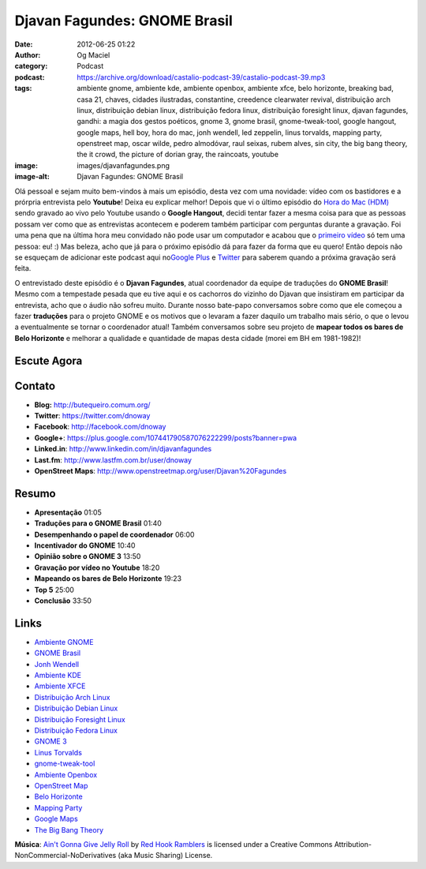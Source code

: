 Djavan Fagundes: GNOME Brasil
#############################
:date: 2012-06-25 01:22
:author: Og Maciel
:category: Podcast
:podcast: https://archive.org/download/castalio-podcast-39/castalio-podcast-39.mp3
:tags: ambiente gnome, ambiente kde, ambiente openbox, ambiente xfce, belo horizonte, breaking bad, casa 21, chaves, cidades ilustradas, constantine, creedence clearwater revival, distribuição arch linux, distribuição debian linux, distribuição fedora linux, distribuição foresight linux, djavan fagundes, gandhi: a magia dos gestos poéticos, gnome 3, gnome brasil, gnome-tweak-tool, google hangout, google maps, hell boy, hora do mac, jonh wendell, led zeppelin, linus torvalds, mapping party, openstreet map, oscar wilde, pedro almodóvar, raul seixas, rubem alves, sin city, the big bang theory, the it crowd, the picture of dorian gray, the raincoats, youtube
:image: images/djavanfagundes.png
:image-alt: Djavan Fagundes: GNOME Brasil

Olá pessoal e sejam muito bem-vindos à mais um episódio, desta vez com uma
novidade: vídeo com os bastidores e a prórpria entrevista pelo **Youtube**!
Deixa eu explicar melhor! Depois que vi o último episódio do `Hora do Mac
(HDM)`_ sendo gravado ao vivo pelo Youtube usando o **Google Hangout**, decidi
tentar fazer a mesma coisa para que as pessoas possam ver como que as
entrevistas acontecem e poderem também participar com perguntas durante
a gravação.  Foi uma pena que na última hora meu convidado não pode usar um
computador e acabou que o `primeiro vídeo`_ só tem uma pessoa: eu! :) Mas
beleza, acho que já para o próximo episódio dá para fazer da forma que eu
quero! Então depois não se esqueçam de adicionar este podcast aqui no\ `Google
Plus`_ e `Twitter`_ para saberem quando a próxima gravação será feita.

.. more

O entrevistado deste episódio é o **Djavan Fagundes**, atual coordenador
da equipe de traduções do **GNOME Brasil**! Mesmo com a tempestade
pesada que eu tive aqui e os cachorros do vizinho do Djavan que
insistiram em participar da entrevista, acho que o áudio não sofreu
muito. Durante nosso bate-papo conversamos sobre como que ele começou a
fazer **traduções** para o projeto GNOME e os motivos que o levaram a
fazer daquilo um trabalho mais sério, o que o levou a eventualmente se
tornar o coordenador atual! Também conversamos sobre seu projeto de
**mapear todos os bares de Belo Horizonte** e melhorar a qualidade e
quantidade de mapas desta cidade (morei em BH em 1981-1982)!

Escute Agora
------------

.. podcast:: castalio-podcast-39

Contato
-------
-  **Blog:** http://butequeiro.comum.org/
-  **Twitter**: https://twitter.com/dnoway
-  **Facebook**: http://facebook.com/dnoway
-  **Google+**: https://plus.google.com/107441790587076222299/posts?banner=pwa
-  **Linked.in**: http://www.linkedin.com/in/djavanfagundes
-  **Last.fm**: http://www.lastfm.com.br/user/dnoway
-  **OpenStreet Maps**: http://www.openstreetmap.org/user/Djavan%20Fagundes

Resumo
------
-  **Apresentação** 01:05
-  **Traduções para o GNOME Brasil** 01:40
-  **Desempenhando o papel de coordenador** 06:00
-  **Incentivador do GNOME** 10:40
-  **Opinião sobre o GNOME 3** 13:50
-  **Gravação por vídeo no Youtube** 18:20
-  **Mapeando os bares de Belo Horizonte** 19:23
-  **Top 5** 25:00
-  **Conclusão** 33:50

.. top5::

    :music:
        * Creedence Clearwater Revival
        * Led Zeppelin
        * Raul Seixas
        * The Raincoats

    :movie:
        * Chaves
        * The IT Crowd
        * Breaking Bad
        * Pedro Almodovar
        * Sin City
        * Hell Boy
        * Constantine

    :book:
        * Rubem Alves
        * Gandhi - A Magia dos gestos poéticos
        * Casa 21
        * Cidades Ilustradas
        * Oscar Wilde
        * The Picture of Dorian Gray

Links
-----
-  `Ambiente GNOME`_
-  `GNOME Brasil`_
-  `Jonh Wendell`_
-  `Ambiente KDE`_
-  `Ambiente XFCE`_
-  `Distribuição Arch Linux`_
-  `Distribuição Debian Linux`_
-  `Distribuição Foresight Linux`_
-  `Distribuição Fedora Linux`_
-  `GNOME 3`_
-  `Linus Torvalds`_
-  `gnome-tweak-tool`_
-  `Ambiente Openbox`_
-  `OpenStreet Map`_
-  `Belo Horizonte`_
-  `Mapping Party`_
-  `Google Maps`_
-  `The Big Bang Theory`_

.. class:: panel-body bg-info

        **Música**: `Ain't Gonna Give Jelly Roll`_ by `Red Hook Ramblers`_ is licensed under a Creative Commons Attribution-NonCommercial-NoDerivatives (aka Music Sharing) License.

.. Footer
.. _Ain't Gonna Give Jelly Roll: http://freemusicarchive.org/music/Red_Hook_Ramblers/Live__WFMU_on_Antique_Phonograph_Music_Program_with_MAC_Feb_8_2011/Red_Hook_Ramblers_-_12_-_Aint_Gonna_Give_Jelly_Roll
.. _Red Hook Ramblers: http://www.redhookramblers.com/
.. _Hora do Mac (HDM): http://www.horadomac.com/
.. _primeiro vídeo: https://www.youtube.com/watch?feature=player_embedded&v=qmwKZKb0f-Y
.. _Google Plus: https://plus.google.com/107864992170817866192/posts
.. _Twitter: https://twitter.com/#!/castaliopod
.. _Ambiente GNOME: https://duckduckgo.com/?q=Ambiente+GNOME
.. _GNOME Brasil: https://duckduckgo.com/?q=GNOME+Brasil
.. _Jonh Wendell: https://duckduckgo.com/?q=Jonh+Wendell
.. _Ambiente KDE: https://duckduckgo.com/?q=Ambiente+KDE
.. _Ambiente XFCE: https://duckduckgo.com/?q=Ambiente+XFCE
.. _Distribuição Arch Linux: https://duckduckgo.com/?q=Distribuição+Arch+Linux
.. _Distribuição Debian Linux: https://duckduckgo.com/?q=Distribuição+Debian+Linux
.. _Distribuição Foresight Linux: https://duckduckgo.com/?q=Distribuição+Foresight+Linux
.. _Distribuição Fedora Linux: https://duckduckgo.com/?q=Distribuição+Fedora+Linux
.. _GNOME 3: https://duckduckgo.com/?q=GNOME+3
.. _Linus Torvalds: https://duckduckgo.com/?q=Linus+Torvalds
.. _gnome-tweak-tool: https://duckduckgo.com/?q=gnome-tweak-tool
.. _Ambiente Openbox: https://duckduckgo.com/?q=Ambiente+Openbox
.. _OpenStreet Map: https://duckduckgo.com/?q=OpenStreet+Map
.. _Belo Horizonte: https://duckduckgo.com/?q=Belo+Horizonte
.. _Mapping Party: https://duckduckgo.com/?q=Mapping+Party
.. _Google Maps: https://duckduckgo.com/?q=Google+Maps
.. _The Big Bang Theory: https://duckduckgo.com/?q=The+Big+Bang+Theory
